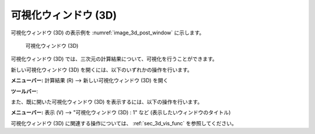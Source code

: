可視化ウィンドウ (3D)
=====================

可視化ウィンドウ (3D) の表示例を :numref:`image_3d_post_window` に示します。

.. _image_3d_post_window:

.. figure:: images/3d_post_window.png
   :width: 420pt

   可視化ウィンドウ (3D)

可視化ウィンドウ (3D)
では、三次元の計算結果について、可視化を行うことができます。

新しい可視化ウィンドウ (3D) を開くには、以下のいずれかの操作を行います。

.. |3d_post_window_icon| image:: images/3d_post_window_icon.png

**メニューバー:** 計算結果 (R) --> 新しい可視化ウィンドウ (3D) を開く

**ツールバー**: |3d_post_window_icon|

また、既に開いた可視化ウィンドウ (3D)
を表示するには、以下の操作を行います。

**メニューバー:** 表示 (V) --> "可視化ウィンドウ (3D) : 1" など (表示したいウィンドウのタイトル)

可視化ウィンドウ (3D) に関連する操作については、
:ref:`sec_3d_vis_func` を参照してください。
